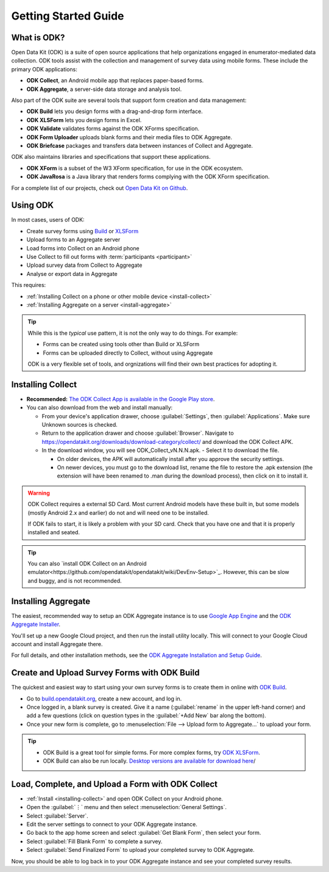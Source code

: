 Getting Started Guide
=========================

.. _what-is-odk:

What is ODK?
--------------

Open Data Kit (ODK) is a suite of open source applications that help organizations engaged in enumerator-mediated data collection. ODK tools assist with the collection and management of survey data using mobile forms. These include the primary ODK applications:

- **ODK Collect**, an Android mobile app that replaces paper-based forms.
- **ODK Aggregate**, a server-side data storage and analysis tool.

Also part of the ODK suite are several tools that support form creation and data management:

- **ODK Build** lets you design forms with a drag-and-drop form interface.
- **ODK XLSForm** lets you design forms in Excel.
- **ODK Validate** validates forms against the ODK XForms specification.
- **ODK Form Uploader** uploads blank forms and their media files to ODK Aggregate.
- **ODK Briefcase** packages and transfers data between instances of Collect and Aggregate.

ODK also maintains libraries and specifications that support these applications.

- **ODK XForm** is a subset of the W3 XForm specification, for use in the ODK ecosystem.
- **ODK JavaRosa** is a Java library that renders forms complying with the ODK XForm specification.

For a complete list of our projects, check out `Open Data Kit on Github <https://github.com/opendatakit>`_.

.. _using-odk:

Using ODK
-----------

In most cases, users of ODK:

- Create survey forms using `Build <https://build.opendatakit.org/>`_ or `XLSForm <http://xlsform.org/>`_
- Upload forms to an Aggregate server
- Load forms into Collect on an Android phone
- Use Collect to fill out forms with :term:`participants <participant>`
- Upload survey data from Collect to Aggregate
- Analyse or export data in Aggregate

This requires:

- :ref:`Installing Collect on a phone or other mobile device <install-collect>`
- :ref:`Installing Aggregate on a server <install-aggregate>`

.. tip::

  While this is the *typical* use pattern, it is not the only way to do things. For example:

  - Forms can be created using tools other than Build or XLSForm
  - Forms can be uploaded directly to Collect, without using Aggregate

  ODK is a very flexible set of tools, and orgnizations will find their own best practices for adopting it.

.. _installing-collect:

Installing Collect
---------------------

- **Recommended:** `The ODK Collect App is available in the Google Play store <https://play.google.com/store/apps/details?id=org.odk.collect.android&hl=en>`_.
- You can also download from the web and install manually:

  - From your device's application drawer, choose :guilabel:`Settings`, then :guilabel:`Applications`. Make sure Unknown sources is checked.
  - Return to the application drawer and choose :guilabel:`Browser`. Navigate to `https://opendatakit.org/downloads/download-category/collect/ <https://opendatakit.org/downloads/download-category/collect/>`_ and download the ODK Collect APK.
  - In the download window, you will see ODK_Collect_vN.N.N.apk. - Select it to download the file.

    - On older devices, the APK will automatically install after you approve the security settings.
    - On newer devices, you must go to the download list, rename the file to restore the .apk extension (the extension will have been renamed to .man during the download process), then click on it to install it.

.. warning::

  ODK Collect requires a external SD Card. Most current Android models have these built in, but some models (mostly Android 2.x and earlier) do not and will need one to be installed.

  If ODK fails to start, it is likely a problem with your SD card. Check that you have one and that it is properly installed and seated.

.. tip::

  You can also `install ODK Collect on an Android emulator<https://github.com/opendatakit/opendatakit/wiki/DevEnv-Setup>`_. However, this can be slow and buggy, and is not recommended.

.. _installing-aggregate:

Installing Aggregate
---------------------

The easiest, recommended way to setup an ODK Aggregate instance is to use `Google App Engine <https://cloud.google.com/appengine/>`_ and the `ODK Aggregate Installer <https://opendatakit.org/downloads/download-category/aggregate/>`_.

You'll set up a new Google Cloud project, and then run the install utility locally. This will connect to your Google Cloud account and install Aggregate there.

For full details, and other installation methods, see the `ODK Aggregate Installation and Setup Guide <https://opendatakit.org/use/aggregate/>`_.

.. change to
    :ref:`ODK Aggregate Installation and Setup Guide <aggregate-install-guide>`.
    once that section is completed

.. _intro-odk-build:

Create and Upload Survey Forms with ODK Build
-----------------------------------------------

The quickest and easiest way to start using your own survey forms is to create them in online with `ODK Build <https://build.opendatakit.org/>`_.

- Go to `build.opendatakit.org <https://build.opendatakit.org/>`_, create a new account, and log in.
- Once logged in, a blank survey is created. Give it a name (:guilabel:`rename` in the upper left-hand corner) and add a few questions (click on question types in the :guilabel:`+Add New` bar along the bottom).
- Once your new form is complete, go to :menuselection:`File --> Upload form to Aggregate...` to upload your form.

.. tip::

  - ODK Build is a great tool for simple forms. For more complex forms, try `ODK XLSForm <http://xlsform.org/>`_.
  - ODK Build can also be run locally. `Desktop versions are available for download here <https://opendatakit.org/downloads/download-category/build/>`_/

.. link to list of more form design options

.. _using-collect-intro:

Load, Complete, and Upload a Form with ODK Collect
----------------------------------------------------------

- :ref:`Install <installing-collect>` and open ODK Collect on your Android phone.
- Open the :guilabel:`⋮` menu and then select :menuselection:`General Settings`.
- Select :guilabel:`Server`.
- Edit the server settings to connect to your ODK Aggregate instance.
- Go back to the app home screen and select :guilabel:`Get Blank Form`, then select your form.
- Select :guilabel:`Fill Blank Form` to complete a survey.
- Select :guilabel:`Send Finalized Form` to upload your completed survey to ODK Aggregate.


Now, you should be able to log back in to your ODK Aggregate instance and see your completed survey results.
